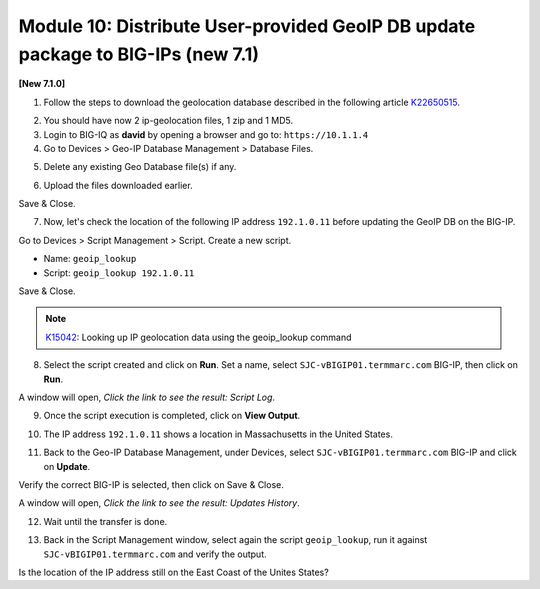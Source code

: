 Module 10: Distribute User-provided GeoIP DB update package to BIG-IPs (new 7.1)
================================================================================

**[New 7.1.0]**

1. Follow the steps to download the geolocation database described in the following article `K22650515`_.

.. _K22650515: https://support.f5.com/csp/article/K22650515

2. You should have now 2 ip-geolocation files, 1 zip and 1 MD5.

3. Login to BIG-IQ as **david** by opening a browser and go to: ``https://10.1.1.4``

4. Go to Devices > Geo-IP Database Management > Database Files.

.. image:: pictures/lab-1-1.png
  :scale: 40%
  :align: center

5. Delete any existing Geo Database file(s) if any.

.. image:: pictures/lab-1-2.png
  :scale: 40%
  :align: left

6. Upload the files downloaded earlier.

.. image:: pictures/lab-1-3.png
  :scale: 40%
  :align: center

Save & Close.

7. Now, let's check the location of the following IP address ``192.1.0.11`` before updating the GeoIP DB on the BIG-IP.

Go to Devices > Script Management > Script. Create a new script.

- Name: ``geoip_lookup``
- Script: ``geoip_lookup 192.1.0.11``

.. image:: pictures/lab-1-4.png
  :scale: 40%
  :align: center

Save & Close.

.. note:: `K15042`_: Looking up IP geolocation data using the geoip_lookup command

.. _K15042: https://support.f5.com/csp/article/K15042

8. Select the script created and click on **Run**. Set a name, select ``SJC-vBIGIP01.termmarc.com`` BIG-IP,
   then click on **Run**.

.. image:: pictures/lab-1-5.png
  :scale: 40%
  :align: center

A window will open, *Click the link to see the result: Script Log*.

9. Once the script execution is completed, click on **View Output**.

.. image:: pictures/lab-1-6.png
  :scale: 40%
  :align: center

10. The IP address ``192.1.0.11`` shows a location in Massachusetts in the United States.

.. image:: pictures/lab-1-7.png
  :scale: 40%
  :align: center

11. Back to the Geo-IP Database Management, under Devices, select ``SJC-vBIGIP01.termmarc.com`` BIG-IP and click on **Update**.

.. image:: pictures/lab-1-8.png
  :scale: 40%
  :align: center

Verify the correct BIG-IP is selected, then click on Save & Close.

.. image:: pictures/lab-1-9.png
  :scale: 40%
  :align: center

A window will open, *Click the link to see the result: Updates History*.

12. Wait until the transfer is done.

.. image:: pictures/lab-1-10.png
  :scale: 40%
  :align: center

13. Back in the Script Management window, select again the script ``geoip_lookup``, 
    run it against ``SJC-vBIGIP01.termmarc.com`` and verify the output.

.. image:: pictures/lab-1-11.png
  :scale: 40%
  :align: center

Is the location of the IP address still on the East Coast of the Unites States?